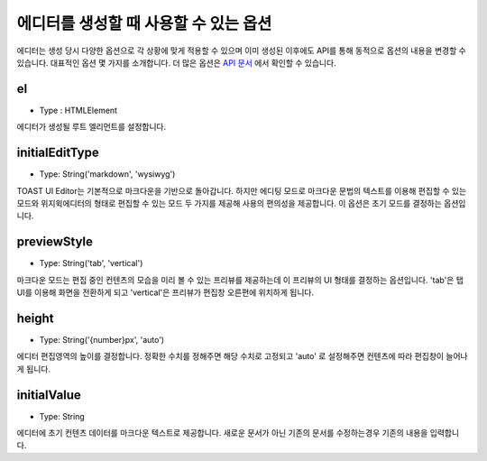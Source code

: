 ########################################
에디터를 생성할 때 사용할 수 있는 옵션
########################################

에디터는 생성 당시 다양한 옵션으로 각 상황에 맞게 적용할 수 있으며 이미 생성된 이후에도 API를 통해 동적으로 옵션의 내용을 변경할 수 있습니다. 대표적인 옵션 몇 가지를 소개합니다. 더 많은 옵션은 `API 문서 <https://nhn.github.io/tui.editor/latest/ToastUIEditor>`_ 에서 확인할 수 있습니다.

===================
el
===================
- Type : HTMLElement

에디터가 생성될 루트 엘리먼트를 설정합니다.

==================================================
initialEditType
==================================================
- Type: String('markdown', 'wysiwyg')
  
TOAST UI Editor는 기본적으로 마크다운을 기반으로 돌아갑니다. 하지만 에디팅 모드로 마크다운 문법의 텍스트를 이용해 편집할 수 있는 모드와 위지윅에디터의 형태로 편집할 수 있는 모드 두 가지를 제공해 사용의 편의성을 제공합니다. 이 옵션은 초기 모드를 결정하는 옵션입니다.

===========================================
previewStyle
===========================================
- Type: String('tab', 'vertical')
  
마크다운 모드는 편집 중인 컨텐츠의 모습을 미리 볼 수 있는 프리뷰를 제공하는데 이 프리뷰의 UI 형태를 결정하는 옵션입니다. 'tab'은 탭 UI를 이용해 화면을 전환하게 되고 'vertical'은 프리뷰가 편집창 오른편에 위치하게 됩니다.

========================================
height
========================================
- Type: String('{number}px', 'auto')
  
에디터 편집영역의 높이를 결정합니다. 정확한 수치를 정해주면 해당 수치로 고정되고 'auto' 로 설정해주면 컨텐츠에 따라 편집창이 늘어나게 됩니다.

========================
initialValue
========================
- Type: String
  
에디터에 초기 컨텐츠 데이터를 마크다운 텍스트로 제공합니다. 새로운 문서가 아닌 기존의 문서를 수정하는경우 기존의 내용을 입력합니다.
